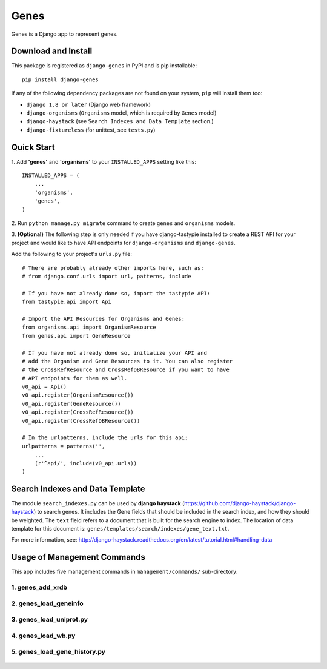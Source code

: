 
Genes
*****

Genes is a Django app to represent genes.


Download and Install
====================

This package is registered as ``django-genes`` in PyPI and is pip
installable::

   pip install django-genes

If any of the following dependency packages are not found on your
system, ``pip`` will install them too:

* ``django 1.8 or later`` (Django web framework)

* ``django-organisms`` (``Organisms`` model, which is required by
  ``Genes`` model)

* ``django-haystack`` (see ``Search Indexes and Data Template``
  section.)

* ``django-fixtureless`` (for unittest, see ``tests.py``)


Quick Start
===========

1. Add **'genes'** and **'organisms'** to your ``INSTALLED_APPS``
setting like this::

      INSTALLED_APPS = (
          ...
          'organisms',
          'genes',
      )


2. Run ``python manage.py migrate`` command to create ``genes`` and
``organisms`` models.


3. **(Optional)** The following step is only needed if you have
django-tastypie installed to create a REST API for your project and
would like to have API endpoints for ``django-organisms`` and
``django-genes``.

Add the following to your project's ``urls.py`` file::

        # There are probably already other imports here, such as:
        # from django.conf.urls import url, patterns, include

        # If you have not already done so, import the tastypie API:
        from tastypie.api import Api

        # Import the API Resources for Organisms and Genes:
        from organisms.api import OrganismResource
        from genes.api import GeneResource

        # If you have not already done so, initialize your API and
        # add the Organism and Gene Resources to it. You can also register
        # the CrossRefResource and CrossRefDBResource if you want to have
        # API endpoints for them as well. 
        v0_api = Api()
        v0_api.register(OrganismResource())
        v0_api.register(GeneResource())
        v0_api.register(CrossRefResource())
        v0_api.register(CrossRefDBResource())

        # In the urlpatterns, include the urls for this api:
        urlpatterns = patterns('',
            ...
            (r'^api/', include(v0_api.urls))
        )


Search Indexes and Data Template
================================

The module ``search_indexes.py`` can be used by **django haystack**
(https://github.com/django-haystack/django-haystack) to search genes.
It includes the Gene fields that should be included in the search
index, and how they should be weighted. The ``text`` field refers to a
document that is built for the search engine to index. The location of
data template for this document is:
``genes/templates/search/indexes/gene_text.txt``.

For more information, see:
http://django-haystack.readthedocs.org/en/latest/tutorial.html#handling-data


Usage of Management Commands
============================

This app includes five management commands in ``management/commands/``
sub-directory:


1. genes_add_xrdb
-----------------

 .. automodule:: genes_add_xrdb


2. genes_load_geneinfo
----------------------

 .. automodule:: genes_load_geneinfo


3. genes_load_uniprot.py
------------------------

 .. automodule:: genes_load_uniprot


4. genes_load_wb.py
-------------------

 .. automodule:: genes_load_wb


5. genes_load_gene_history.py
-----------------------------

 .. automodule:: genes_load_gene_history
